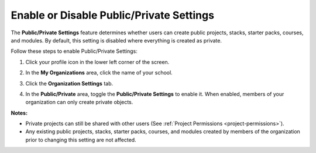 .. meta::
   :description: The Public/Private Settings feature determines whether users can create public projects, stacks, starter packs, courses, and modules. By default, this setting is disabled where everything is created as private.


.. _public-private:

Enable or Disable Public/Private Settings
=========================================
The **Public/Private Settings** feature determines whether users can create public projects, stacks, starter packs, courses, and modules. By default, this setting is disabled where everything is created as private.

Follow these steps to enable Public/Private Settings:

1. Click your profile icon in the lower left corner of the screen.

   .. image:: /img/class_administration/profilepic.png
      :alt: Profile

2. In the **My Organizations** area, click the name of your school.

   .. image:: /img/class_administration/addteachers/myschoolorg.png
      :alt: My Organizations

3. Click the **Organization Settings** tab.

   .. image:: /img/manage_organization/orgsettingstab.png
      :alt: Organization Settings

4. In the **Public/Private** area, toggle the **Public/Private Settings** to enable it. When enabled, members of your organization can only create private objects.

   .. image:: /img/manage_organization/public_private.png
      :alt: Public/Private Settings

**Notes:**

- Private projects can still be shared with other users (See :ref:`Project Permissions <project-permissions>`).

- Any existing public projects, stacks, starter packs, courses, and modules created by members of the organization prior to changing this setting are not affected.